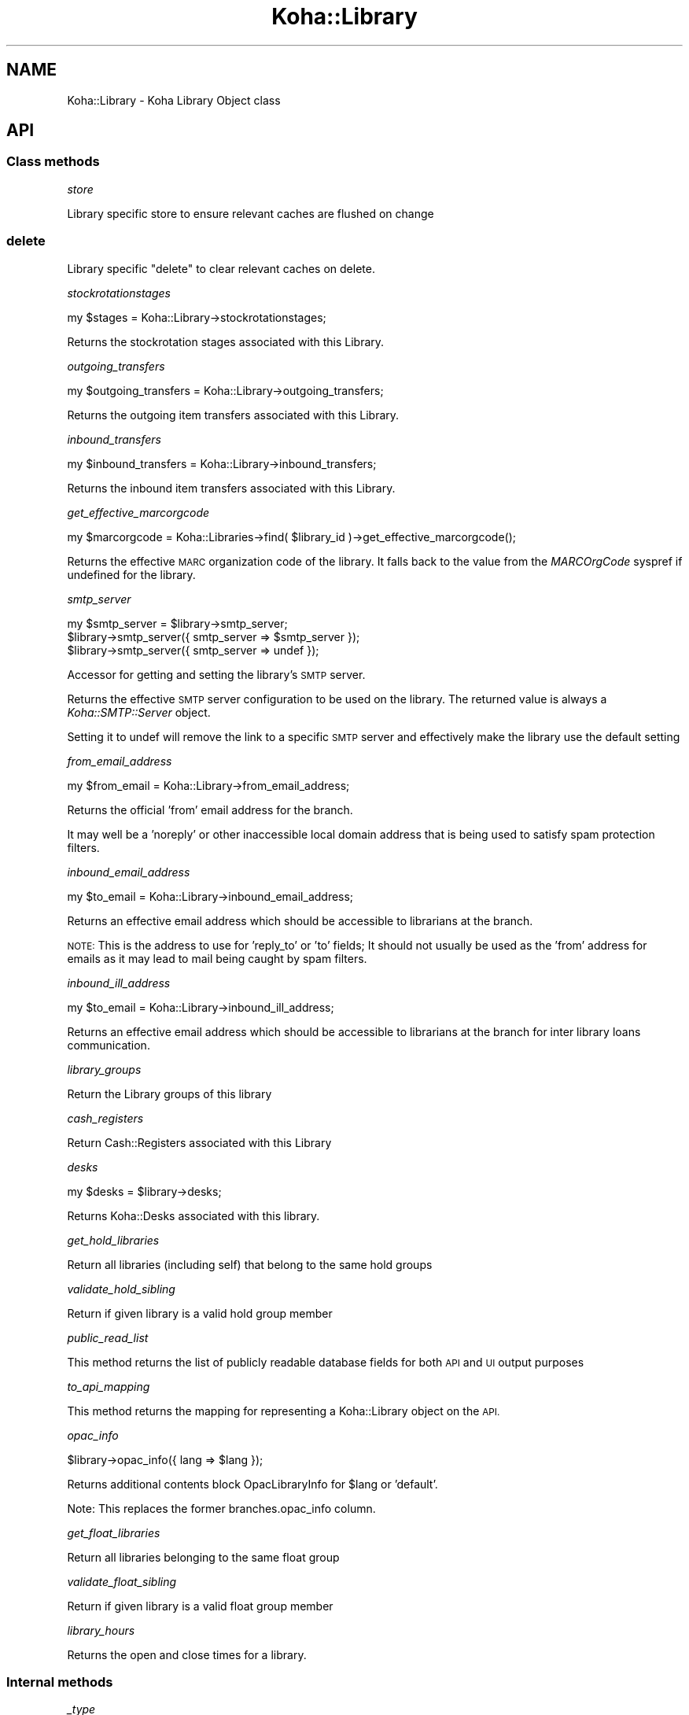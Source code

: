 .\" Automatically generated by Pod::Man 4.14 (Pod::Simple 3.40)
.\"
.\" Standard preamble:
.\" ========================================================================
.de Sp \" Vertical space (when we can't use .PP)
.if t .sp .5v
.if n .sp
..
.de Vb \" Begin verbatim text
.ft CW
.nf
.ne \\$1
..
.de Ve \" End verbatim text
.ft R
.fi
..
.\" Set up some character translations and predefined strings.  \*(-- will
.\" give an unbreakable dash, \*(PI will give pi, \*(L" will give a left
.\" double quote, and \*(R" will give a right double quote.  \*(C+ will
.\" give a nicer C++.  Capital omega is used to do unbreakable dashes and
.\" therefore won't be available.  \*(C` and \*(C' expand to `' in nroff,
.\" nothing in troff, for use with C<>.
.tr \(*W-
.ds C+ C\v'-.1v'\h'-1p'\s-2+\h'-1p'+\s0\v'.1v'\h'-1p'
.ie n \{\
.    ds -- \(*W-
.    ds PI pi
.    if (\n(.H=4u)&(1m=24u) .ds -- \(*W\h'-12u'\(*W\h'-12u'-\" diablo 10 pitch
.    if (\n(.H=4u)&(1m=20u) .ds -- \(*W\h'-12u'\(*W\h'-8u'-\"  diablo 12 pitch
.    ds L" ""
.    ds R" ""
.    ds C` ""
.    ds C' ""
'br\}
.el\{\
.    ds -- \|\(em\|
.    ds PI \(*p
.    ds L" ``
.    ds R" ''
.    ds C`
.    ds C'
'br\}
.\"
.\" Escape single quotes in literal strings from groff's Unicode transform.
.ie \n(.g .ds Aq \(aq
.el       .ds Aq '
.\"
.\" If the F register is >0, we'll generate index entries on stderr for
.\" titles (.TH), headers (.SH), subsections (.SS), items (.Ip), and index
.\" entries marked with X<> in POD.  Of course, you'll have to process the
.\" output yourself in some meaningful fashion.
.\"
.\" Avoid warning from groff about undefined register 'F'.
.de IX
..
.nr rF 0
.if \n(.g .if rF .nr rF 1
.if (\n(rF:(\n(.g==0)) \{\
.    if \nF \{\
.        de IX
.        tm Index:\\$1\t\\n%\t"\\$2"
..
.        if !\nF==2 \{\
.            nr % 0
.            nr F 2
.        \}
.    \}
.\}
.rr rF
.\" ========================================================================
.\"
.IX Title "Koha::Library 3pm"
.TH Koha::Library 3pm "2025-09-25" "perl v5.32.1" "User Contributed Perl Documentation"
.\" For nroff, turn off justification.  Always turn off hyphenation; it makes
.\" way too many mistakes in technical documents.
.if n .ad l
.nh
.SH "NAME"
Koha::Library \- Koha Library Object class
.SH "API"
.IX Header "API"
.SS "Class methods"
.IX Subsection "Class methods"
\fIstore\fR
.IX Subsection "store"
.PP
Library specific store to ensure relevant caches are flushed on change
.SS "delete"
.IX Subsection "delete"
Library specific \f(CW\*(C`delete\*(C'\fR to clear relevant caches on delete.
.PP
\fIstockrotationstages\fR
.IX Subsection "stockrotationstages"
.PP
.Vb 1
\&  my $stages = Koha::Library\->stockrotationstages;
.Ve
.PP
Returns the stockrotation stages associated with this Library.
.PP
\fIoutgoing_transfers\fR
.IX Subsection "outgoing_transfers"
.PP
.Vb 1
\&  my $outgoing_transfers = Koha::Library\->outgoing_transfers;
.Ve
.PP
Returns the outgoing item transfers associated with this Library.
.PP
\fIinbound_transfers\fR
.IX Subsection "inbound_transfers"
.PP
.Vb 1
\&  my $inbound_transfers = Koha::Library\->inbound_transfers;
.Ve
.PP
Returns the inbound item transfers associated with this Library.
.PP
\fIget_effective_marcorgcode\fR
.IX Subsection "get_effective_marcorgcode"
.PP
.Vb 1
\&    my $marcorgcode = Koha::Libraries\->find( $library_id )\->get_effective_marcorgcode();
.Ve
.PP
Returns the effective \s-1MARC\s0 organization code of the library. It falls back to the value
from the \fIMARCOrgCode\fR syspref if undefined for the library.
.PP
\fIsmtp_server\fR
.IX Subsection "smtp_server"
.PP
.Vb 3
\&    my $smtp_server = $library\->smtp_server;
\&    $library\->smtp_server({ smtp_server => $smtp_server });
\&    $library\->smtp_server({ smtp_server => undef });
.Ve
.PP
Accessor for getting and setting the library's \s-1SMTP\s0 server.
.PP
Returns the effective \s-1SMTP\s0 server configuration to be used on the library. The returned
value is always a \fIKoha::SMTP::Server\fR object.
.PP
Setting it to undef will remove the link to a specific \s-1SMTP\s0 server and effectively
make the library use the default setting
.PP
\fIfrom_email_address\fR
.IX Subsection "from_email_address"
.PP
.Vb 1
\&  my $from_email = Koha::Library\->from_email_address;
.Ve
.PP
Returns the official 'from' email address for the branch.
.PP
It may well be a 'noreply' or other inaccessible local domain
address that is being used to satisfy spam protection filters.
.PP
\fIinbound_email_address\fR
.IX Subsection "inbound_email_address"
.PP
.Vb 1
\&  my $to_email = Koha::Library\->inbound_email_address;
.Ve
.PP
Returns an effective email address which should be accessible to librarians at the branch.
.PP
\&\s-1NOTE:\s0 This is the address to use for 'reply_to' or 'to' fields; It should not usually be
used as the 'from' address for emails as it may lead to mail being caught by spam filters.
.PP
\fIinbound_ill_address\fR
.IX Subsection "inbound_ill_address"
.PP
.Vb 1
\&  my $to_email = Koha::Library\->inbound_ill_address;
.Ve
.PP
Returns an effective email address which should be accessible to librarians at the branch
for inter library loans communication.
.PP
\fIlibrary_groups\fR
.IX Subsection "library_groups"
.PP
Return the Library groups of this library
.PP
\fIcash_registers\fR
.IX Subsection "cash_registers"
.PP
Return Cash::Registers associated with this Library
.PP
\fIdesks\fR
.IX Subsection "desks"
.PP
.Vb 1
\&    my $desks = $library\->desks;
.Ve
.PP
Returns Koha::Desks associated with this library.
.PP
\fIget_hold_libraries\fR
.IX Subsection "get_hold_libraries"
.PP
Return all libraries (including self) that belong to the same hold groups
.PP
\fIvalidate_hold_sibling\fR
.IX Subsection "validate_hold_sibling"
.PP
Return if given library is a valid hold group member
.PP
\fIpublic_read_list\fR
.IX Subsection "public_read_list"
.PP
This method returns the list of publicly readable database fields for both \s-1API\s0 and \s-1UI\s0 output purposes
.PP
\fIto_api_mapping\fR
.IX Subsection "to_api_mapping"
.PP
This method returns the mapping for representing a Koha::Library object
on the \s-1API.\s0
.PP
\fIopac_info\fR
.IX Subsection "opac_info"
.PP
.Vb 1
\&    $library\->opac_info({ lang => $lang });
.Ve
.PP
Returns additional contents block OpacLibraryInfo for \f(CW$lang\fR or 'default'.
.PP
Note: This replaces the former branches.opac_info column.
.PP
\fIget_float_libraries\fR
.IX Subsection "get_float_libraries"
.PP
Return all libraries belonging to the same float group
.PP
\fIvalidate_float_sibling\fR
.IX Subsection "validate_float_sibling"
.PP
Return if given library is a valid float group member
.PP
\fIlibrary_hours\fR
.IX Subsection "library_hours"
.PP
Returns the open and close times for a library.
.SS "Internal methods"
.IX Subsection "Internal methods"
\fI_type\fR
.IX Subsection "_type"
